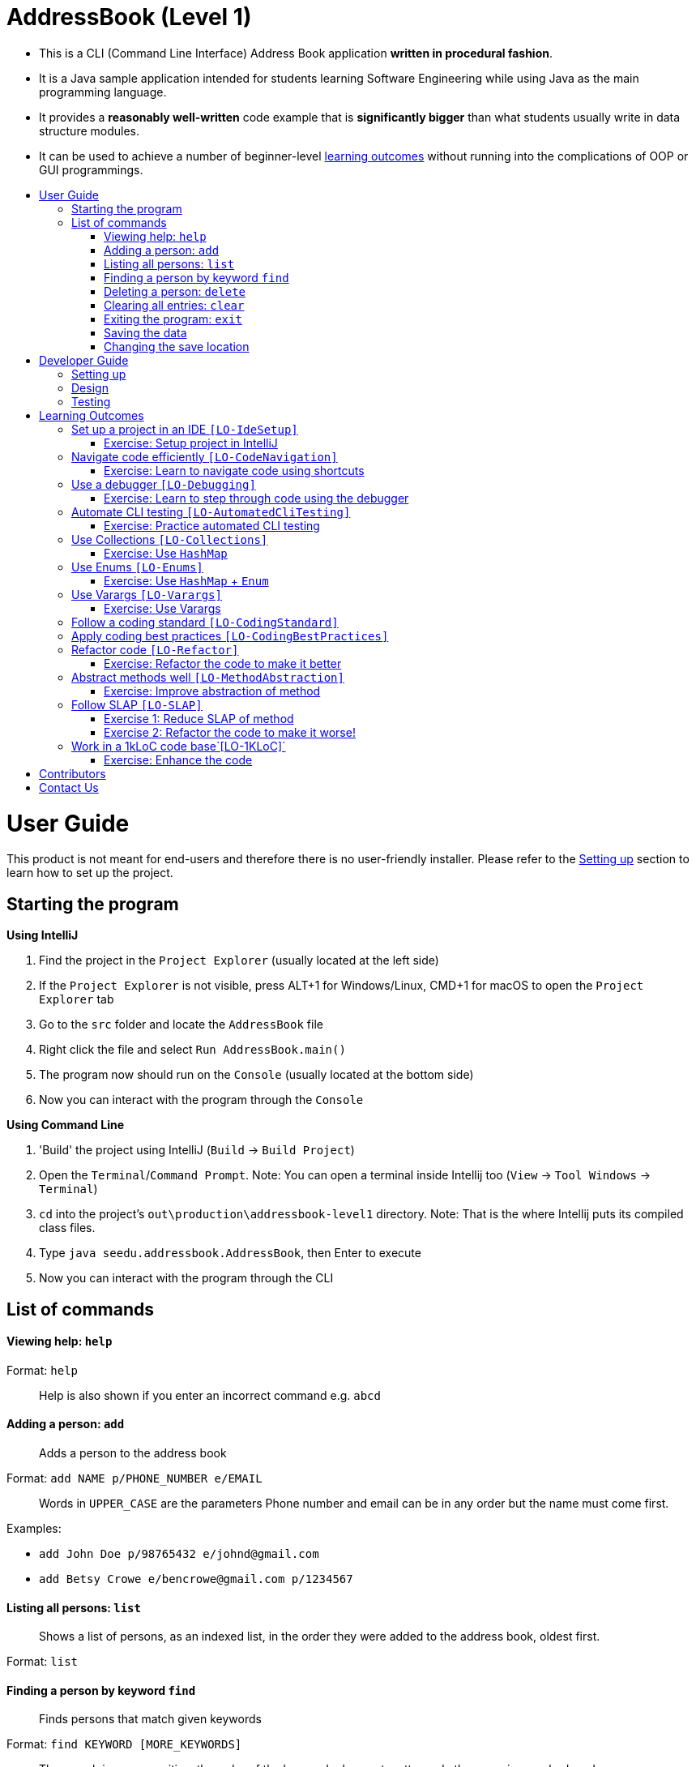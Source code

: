 = AddressBook (Level 1)
:toc:
:toc-title:
:toc-placement: preamble

* This is a CLI (Command Line Interface) Address Book application *written in procedural fashion*.
* It is a Java sample application intended for students learning Software Engineering while using Java as
the main programming language.
* It provides a *reasonably well-written* code example that is *significantly bigger* than what students
usually write in data structure modules.
* It can be used to achieve a number of beginner-level link:#learning-outcomes[learning outcomes] without
running into the complications of OOP or GUI programmings.

= User Guide

This product is not meant for end-users and therefore there is no user-friendly installer.
Please refer to the link:#setting-up[Setting up] section to learn how to set up the project.

== Starting the program

*Using IntelliJ*

1.  Find the project in the `Project Explorer` (usually located at the left side)
1.  If the `Project Explorer` is not visible, press ALT+1 for Windows/Linux, CMD+1 for macOS to open the `Project Explorer` tab
2.  Go to the `src` folder and locate the `AddressBook` file
3.  Right click the file and select `Run AddressBook.main()`
4.  The program now should run on the `Console` (usually located at the bottom side)
5.  Now you can interact with the program through the `Console`

*Using Command Line*

1.  'Build' the project using IntelliJ (`Build` -> `Build Project`)
2.  Open the `Terminal`/`Command Prompt`. Note: You can open a terminal inside Intellij too (`View` -> `Tool Windows` -> `Terminal`)
3.  `cd` into the project's `out\production\addressbook-level1` directory. Note: That is the where Intellij puts its compiled class files.
4.  Type `java seedu.addressbook.AddressBook`, then Enter to execute
5.  Now you can interact with the program through the CLI

== List of commands

==== Viewing help: `help`

Format: `help`

________________________________________________________________
Help is also shown if you enter an incorrect command e.g. `abcd`
________________________________________________________________

==== Adding a person: `add`

_________________________________
Adds a person to the address book
_________________________________

Format: `add NAME p/PHONE_NUMBER e/EMAIL`

________________________________________________________________________
Words in `UPPER_CASE` are the parameters
Phone number and email can be in any order but the name must come first.
________________________________________________________________________

Examples:

* `add John Doe p/98765432 e/johnd@gmail.com`
* `add Betsy Crowe e/bencrowe@gmail.com p/1234567`

==== Listing all persons: `list`

______________________________________________________________________________________________
Shows a list of persons, as an indexed list, in the order they were added to the address book,
oldest first.
______________________________________________________________________________________________

Format: `list`

==== Finding a person by keyword `find`

_______________________________________
Finds persons that match given keywords
_______________________________________

Format: `find KEYWORD [MORE_KEYWORDS]`

___________________________________________________________________________________________________
The search is case sensitive, the order of the keywords does not matter, only the name is searched,
and persons matching at least one keyword will be returned (i.e. `OR` search).
___________________________________________________________________________________________________

Examples:

* `find John`
+
_________________________________
Returns `John Doe` but not `john`
_________________________________
* `find Betsy Tim John`
+
_________________________________________________________
Returns Any person having names `Betsy`, `Tim`, or `John`
_________________________________________________________

==== Deleting a person: `delete`

Format: `delete INDEX`

_______________________________________________________________________
Deletes the person at the specified `INDEX`.
The index refers to the index numbers shown in the most recent listing.
_______________________________________________________________________

Examples:

* `list`
`delete 2`
+
___________________________________________
Deletes the 2nd person in the address book.
___________________________________________
* `find Betsy`
`delete 1`
+
____________________________________________________________
Deletes the 1st person in the results of the `find` command.
____________________________________________________________

==== Clearing all entries: `clear`

___________________________________________
Clears all entries from the address book. +
Format: `clear`
___________________________________________

==== Exiting the program: `exit`

Format: `exit`

==== Saving the data

Address book data are saved in the hard disk automatically after any command that changes the data.
There is no need to save manually.

==== Changing the save location

Address book data are saved in a file called `addressbook.txt` in the project root folder.
You can change the location by specifying the file path as a program argument.

Example:

* `java seedu.addressbook.AddressBook mydata.txt`
* `java seedu.addressbook.AddressBook myFolder/mydata.txt`

____________________________________________________________________________________
The file path must contain a valid file name and a valid parent directory.
File name is valid if it has an extension and no reserved characters (OS-dependent).
Parent directory is valid if it exists.
Note for non-Windows users: if the file already exists, it must be a 'regular' file.
____________________________________________________________________________________

_______________________________________________________________________________________
When running the program inside IntelliJ, there is a way to set command line parameters
before running the program.
_______________________________________________________________________________________

'''''

= Developer Guide

== Setting up

*Prerequisites*

* JDK 8 or later
* IntelliJ IDE

*Importing the project into IntelliJ*

1.  Open IntelliJ (if you are not in the welcome screen, click `File` > `Close Project` to close the existing project dialog first)
2.  Set up the correct JDK version
1.  Click `Configure` > `Project Defaults` > `Project Structure`
2.  If JDK 8 is listed in the drop down, select it. If it is not, click `New...` and select the directory where you installed JDK 8.
3.  Click `OK`.
3.  Click `Import Project`
4.  Locate the project directory and click `OK`
5.  Select `Create project from existing sources` and click `Next`
6.  Rename the project if you want. Click `Next`
7.  Ensure that your src folder is checked. Keep clicking `Next`
8.  Click `Finish`

== Design

AddressBook saves data in a plain text file, one line for each person, in the format `NAME p/PHONE e/EMAIL`.
Here is an example:

....
John Doe p/98765432 e/johnd@gmail.com
Jane Doe p/12346758 e/jane@gmail.com
....

All person data are loaded to memory at start up and written to the file after any command that mutates data.
In-memory data are held in a `ArrayList<String[]>` where each `String[]` object represents a person.

== Testing

*Windows*

1.  Open a DOS window in the `test` folder
2.  Run the `runtests.bat` script
3.  If the script reports that there is no difference between `actual.txt` and `expected.txt`,
the test has passed.

*Mac/Unix/Linux*

1.  Open a terminal window in the `test` folder
2.  Run the `runtests.sh` script
3.  If the script reports that there is no difference between `actual.txt` and `expected.txt`,
the test has passed.

*Troubleshooting test failures*

* Problem: How do I examine the exact differences between `actual.txt` and `expected.txt`?
Solution: You can use a diff/merge tool with a GUI e.g. WinMerge (on Windows)
* Problem: The two files look exactly the same, but the test script reports they are different.
Solution: This can happen because the line endings used by Windows is different from Unix-based
OSes. Convert the `actual.txt` to the format used by your OS using some https://kb.iu.edu/d/acux[utility].
* Problem: Test fails during the very first time.
Solution: The output of the very first test run could be slightly different because the program
creates a new storage file. Tests should pass from the 2nd run onwards.

'''''

= Learning Outcomes

_Learning Outcomes_ are the things you should be able to do after studying this code and completing the
corresponding exercises.

== Set up a project in an IDE `[LO-IdeSetup]`

* Learn https://se-edu.github.io/se-book/intellij/projectSetup/[how to set up a project in IntelliJ].

==== Exercise: Setup project in IntelliJ

Part A:

* Create a new project in IntelliJ and write a small HelloWorld program.

Part B:

* Download the source code for this project: Click on the `clone or download` link above and either,
1.  download as a zip file and unzip content.
2.  clone the repo (if you know how to use Git) to your Computer.
* link:#setting-up[Set up] the project in IntelliJ.
* link:#starting-the-program[Run the program] from within IntelliJ, and try the features described in
the link:#user-guide[User guide] section.

== Navigate code efficiently `[LO-CodeNavigation]`

The `AddressBook.java` code is rather long, which makes it cumbersome to navigate by scrolling alone.
Navigating code using IDE shortcuts is a more efficient option.
For example, CTRL+B will navigate to the definition of the method/field at the cursor.

Learn https://se-edu.github.io/se-book/intellij/codeNavigation/[basic IntelliJ code navigation features].

==== Exercise: Learn to navigate code using shortcuts

* Use Intellij basic code navigation features to navigate code of this project.

== Use a debugger `[LO-Debugging]`

Learn https://se-edu.github.io/se-book/intellij/debuggingBasic/[basic IntelliJ debugging features].

==== Exercise: Learn to step through code using the debugger

Prerequisite: `[LO-IdeSetup]`

Demonstrate your debugging skills using the AddressBook code.

Here are some things you can do in your demonstration:

1.  Set a 'break point'
2.  Run the program in debug mode
3.  'Step through' a few lines of code while examining variable values
4.  'Step into', and 'step out of', methods as you step through the code
5.  ...

== Automate CLI testing `[LO-AutomatedCliTesting]`

Learn https://se-edu.github.io/se-book/testing/testAutomation/testingTextUis/[how to automate testing of CLIs].

==== Exercise: Practice automated CLI testing

* Run the tests as explained in the link:#testing[Testing] section.
* Examine the test script to understand how the script works.
* Add a few more tests to the `input.txt`. Run the tests. It should fail.
Modify `expected.txt` to make the tests pass again.
* Edit the `AddressBook.java` to modify the behavior slightly and modify tests to match.

== Use Collections `[LO-Collections]`

Note how the `AddressBook` class uses `ArrayList<>` class (from the Java `Collections` library) to store a list of `String` or `String[]` objects.

Learn https://se-edu.github.io/se-book/javaTools/collections/[how to use some Java `Collections` classes, such as `ArrayList` and `HashMap`]

==== Exercise: Use `HashMap`

Currently, a person's details are stored as a `String[]`. Modify the code to use a `HashMap<String, String>` instead.
A sample code snippet is given below.

[source,java]
----
private static final String PERSON_PROPERTY_NAME = "name";
private static final String PERSON_PROPERTY_EMAIL = "email";
...
HashMap<String,String> john = new HashMap<>();
john.put(PERSON_PROPERTY_NAME, "John Doe");
john.put(PERSON_PROPERTY_EMAIL, "john.doe@email.com");
//etc.
----

== Use Enums `[LO-Enums]`

==== Exercise: Use `HashMap` + `Enum`

Similar to the exercise in the `LO-Collections` section, but also bring in Java `enum` feature.

[source,java]
----
private enum PersonProperty  {NAME, EMAIL, PHONE};
...
HashMap<PersonProperty,String> john = new HashMap<>();
john.put(PersonProperty.NAME, "John Doe");
john.put(PersonProperty.EMAIL, "john.doe@email.com");
//etc.
----

== Use Varargs `[LO-Varargs]`

Note how the `showToUser` method uses https://se-edu.github.io/se-book/javaTools/varargs/[Java Varargs feature].

==== Exercise: Use Varargs

Modify the code to remove the use of the Varargs feature.
Compare the code with and without the varargs feature.

== Follow a coding standard `[LO-CodingStandard]`

The given code follows the https://github.com/oss-generic/process/blob/master/codingStandards/CodingStandard-Java.md[coding standard]
for the most part.

This learning outcome is covered by the exercise in `[LO-Refactor]`.

== Apply coding best practices `[LO-CodingBestPractices]`

Most of the given code follows the best practices mentioned
https://se-edu.github.io/se-book/codeQuality/[here].

This learning outcome is covered by the exercise in `[LO-Refactor]`

== Refactor code `[LO-Refactor]`

*Resources*:

* https://se-edu.github.io/se-book/refactoring/[se-edu/se-gook: Refactoring]
* https://se-edu.github.io/se-book/intellij/refactoring/[se-edu/se-book: Refactoring in Intellij]

==== Exercise: Refactor the code to make it better

Note: this exercise covers two other Learning Outcomes: `[LO-CodingStandard]`, `[LO-CodingBestPractices]`

* Improve the code in the following ways,
** Fix https://github.com/oss-generic/process/blob/master/codingStandards/CodingStandard-Java.md[coding standard]
violations.
** Fix violations of the best practices given in https://se-edu.github.io/se-book/codeQuality/[in this document].
** Any other change that you think will improve the quality of the code.
* Try to do the modifications as a combination of standard refactorings given in this
http://refactoring.com/catalog/[catalog]
* As far as possible, use automated refactoring features in IntelliJ.
* If you know how to use Git, commit code after each refactoring.
In the commit message, mention which refactoring you applied.
Example commit messages: `Extract variable isValidPerson`, `Inline method isValidPerson()`
* Remember to run the test script after each refactoring to prevent https://se-edu.github.io/se-book/testing/testingTypes/regressionTesting[regressions].

== Abstract methods well `[LO-MethodAbstraction]`

Notice how most of the methods in `AddressBook` are short and focused (does only one thing and does it well).

*Case 1*. Consider the following three lines in the `main` method.

[source,java]
----
    String userCommand = getUserInput();
    echoUserCommand(userCommand);
    String feedback = executeCommand(userCommand);
----

If we include the code of `echoUserCommand(String)` method inside the `getUserInput()`
(resulting in the code given below), the behavior of AddressBook remains as before.
However, that is a not a good approach because now the `getUserInput()` is doing two distinct things.
A well-abstracted method should do only one thing.

[source,java]
----
    String userCommand = getUserInput(); //also echos the command back to the user
    String feedback = executeCommand(userCommand);
----

*Case 2*. Consider the method `removePrefixSign(String s, String sign)`.
While it is short, there are some problems with how it has been abstracted.

1.  It contains the term `sign` which is not a term used by the AddressBook vocabulary.
+
_____________________________________________________________________________________________________________
*A method adds a new term to the vocabulary used to express the solution*.
Therefore, it is not good when a method name contains terms that are not strictly necessary to express the
solution (e.g. there is another term already used to express the same thing) or not in tune with the solution
(e.g. it does not go well with the other terms already used).
_____________________________________________________________________________________________________________
2.  Its implementation is not doing exactly what is advertised by the method name and the header comment.
For example, the code does not remove only prefixes; it removes `sign` from anywhere in the `s`.
3.  The method can be _more general_ and _more independent_ from the rest of the code. For example,
the method below can do the same job, but is more general (works for any string, not just parameters)
and is more independent from the rest of the code (not specific to AddressBook)
+
[source,java]
----
/**
 * Removes prefix from the given fullString if prefix occurs at the start of the string.
 */
 private static String removePrefix(String fullString, String prefix) { ... }
----
+
If needed, a more AddressBook-specific method that works on parameter strings only can be defined.
In that case, that method can make use of the more general method suggested above.

==== Exercise: Improve abstraction of method

Refactor the method `removePrefixSign` as suggested above.

== Follow SLAP `[LO-SLAP]`

Notice how most of the methods in `AddressBook` are written at a single
level of abstraction (_cf_ https://se-edu.github.io/se-book/codeQuality/practices/slapHard/[se-edu/se-book:SLAP])

Here is an example:

[source,java]
----
    public static void main(String[] args) {
        showWelcomeMessage();
        processProgramArgs(args);
        loadDataFromStorage();
        while (true) {
            userCommand = getUserInput();
            echoUserCommand(userCommand);
            String feedback = executeCommand(userCommand);
            showResultToUser(feedback);
        }
    }
----

==== Exercise 1: Reduce SLAP of method

In the `main` method, replace the `processProgramArgs(args)` call with the actual code of that method.
The `main` method no longer has SLAP. Notice how mixing low level code with high level code reduces
readability.

==== Exercise 2: Refactor the code to make it worse!

Sometimes, going in the wrong direction can be a good learning experience too.
In this exercise, we explore how low code qualities can go.

* Refactor the code to make the code as bad as possible.
i.e. How bad can you make it without breaking the functionality while still making it look like it was written by a
programmer (but a very bad programmer :-)).
* In particular, inlining methods can worsen the code quality fast.

== Work in a 1kLoC code base`[LO-1KLoC]`

==== Exercise: Enhance the code

Enhance the AddressBook to prove that you can work in a codebase of 1KLoC.
Remember to change code in small steps, update/run tests after each change, and commit after each significant change.

Some suggested enhancements:

* Make the `find` command case insensitive e.g. `find john` should match `John`
* Add a `sort` command that can list the persons in alphabetical order
* Add an `edit` command that can edit properties of a specific person
* Add an additional field (like date of birth) to the person record

'''''

= Contributors

The full list of contributors for se-edu can be found https://se-edu.github.io/docs/Team.html[here].

'''''

= Contact Us

* *Bug reports, Suggestions*: Post in our https://github.com/se-edu/addressbook-level1/issues[issue tracker]
if you noticed bugs or have suggestions on how to improve.
* *Contributing*: We welcome pull requests. Refer to our website https://se-edu.github.io/#contributing[here].
* If you would like to contact us, refer to https://se-edu.github.io/#contact[our website].
